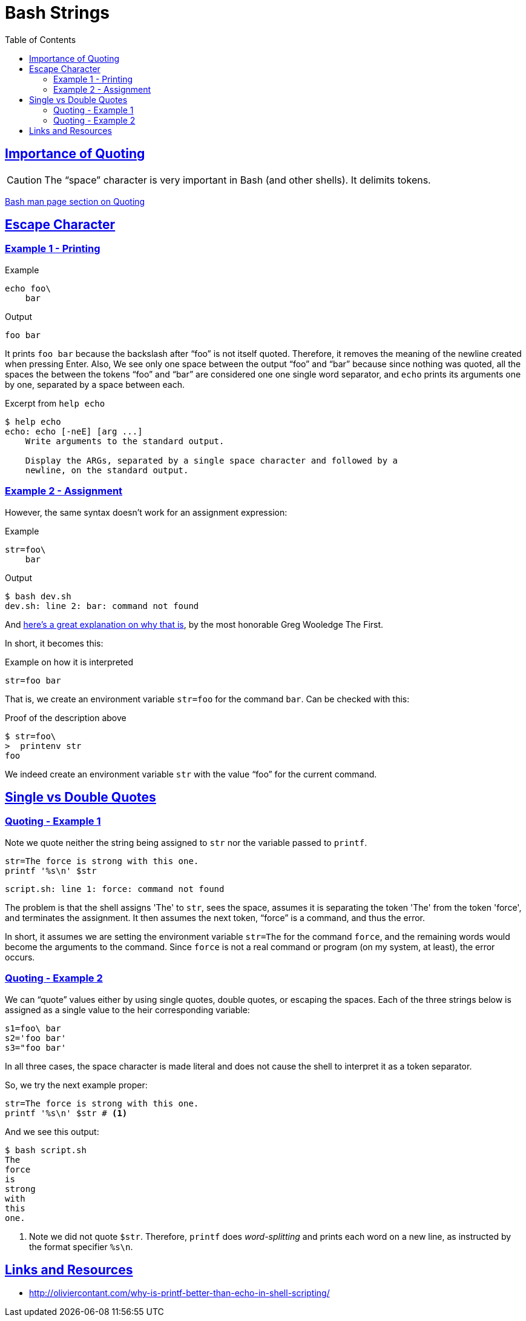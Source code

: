 = Bash Strings
:linkcss!:
:webfonts!:
:icons!: font
:source-highlighter: pygments
:pygments-css: style
:sectlinks:
:toc: left

== Importance of Quoting

CAUTION: The “space” character is very important in Bash (and other shells). It delimits tokens.

link:https://www.gnu.org/savannah-checkouts/gnu/bash/manual/bash.html#Quoting[Bash man page section on Quoting^]


== Escape Character

=== Example 1 - Printing

.Example
[source,bash]
----
echo foo\
    bar
----

.Output
[source,plain]
----
foo bar
----

It prints `foo bar` because the backslash after “foo” is not itself quoted. Therefore, it removes the meaning of the newline created when pressing Enter. Also, We see only one space between the output “foo” and “bar” because since nothing was quoted, all the spaces the between the tokens “foo” and “bar” are considered one one single word separator, and `echo` prints its arguments one by one, separated by a space between each.

.Excerpt from `help echo`
----
$ help echo
echo: echo [-neE] [arg ...]
    Write arguments to the standard output.

    Display the ARGs, separated by a single space character and followed by a
    newline, on the standard output.
----

=== Example 2 - Assignment

However, the same syntax doesn't work for an assignment expression:

.Example
[source,bash]
----
str=foo\
    bar
----

.Output
----
$ bash dev.sh
dev.sh: line 2: bar: command not found
----

And link:https://lists.gnu.org/archive/html/help-bash/2019-09/msg00012.html[here's a great explanation on why that is^], by the most honorable Greg Wooledge The First.

In short, it becomes this:

.Example on how it is interpreted
[source,bash]
----
str=foo bar
----

That is, we create an environment variable `str=foo` for the command `bar`. Can be checked with this:

.Proof of the description above
[source,plain]
----
$ str=foo\
>  printenv str
foo
----

We indeed create an environment variable `str` with the value “foo” for the current command.

== Single vs Double Quotes



=== Quoting - Example 1

Note we quote neither the string being assigned to `str` nor the variable passed to `printf`.

```bash
str=The force is strong with this one.
printf '%s\n' $str
```

```
script.sh: line 1: force: command not found
```

The problem is that the shell assigns 'The' to `str`, sees the space, assumes it is separating the token 'The' from the token 'force', and terminates the assignment. It then assumes the next token, “force” is a command, and thus the error.

In short, it assumes we are setting the environment variable `str=The` for the command `force`, and the remaining words would become the arguments to the command. Since `force` is not a real command or program (on my system, at least), the error occurs.

=== Quoting - Example 2

We can “quote” values either by using single quotes, double quotes, or escaping the spaces. Each of the three strings below is assigned as a single value to the heir corresponding variable:

```bash
s1=foo\ bar
s2='foo bar'
s3="foo bar'
```

In all three cases, the space character is made literal and does not cause the shell to interpret it as a token separator.

So, we try the next example proper:

```bash
str=The force is strong with this one.
printf '%s\n' $str # <1>
```

And we see this output:

```
$ bash script.sh
The
force
is
strong
with
this
one.
```

<1> Note we did not quote `$str`. Therefore, `printf` does _word-splitting_ and prints each word on a new line, as instructed by the format specifier `%s\n`.


== Links and Resources

- http://oliviercontant.com/why-is-printf-better-than-echo-in-shell-scripting/

